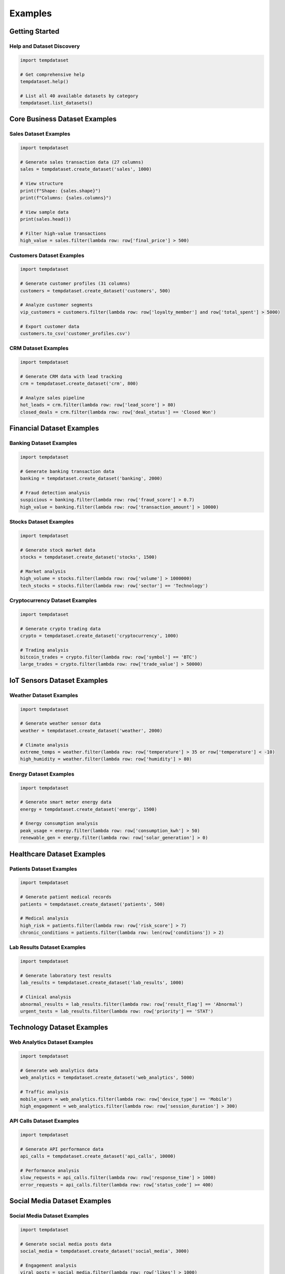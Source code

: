 Examples
========

Getting Started
---------------

Help and Dataset Discovery
~~~~~~~~~~~~~~~~~~~~~~~~~~

.. code-block:: python

   import tempdataset

   # Get comprehensive help
   tempdataset.help()

   # List all 40 available datasets by category
   tempdataset.list_datasets()

Core Business Dataset Examples
------------------------------

Sales Dataset Examples
~~~~~~~~~~~~~~~~~~~~~~

.. code-block:: python

   import tempdataset

   # Generate sales transaction data (27 columns)
   sales = tempdataset.create_dataset('sales', 1000)
   
   # View structure
   print(f"Shape: {sales.shape}")
   print(f"Columns: {sales.columns}")
   
   # View sample data
   print(sales.head())

   # Filter high-value transactions
   high_value = sales.filter(lambda row: row['final_price'] > 500)

Customers Dataset Examples
~~~~~~~~~~~~~~~~~~~~~~~~~~

.. code-block:: python

   import tempdataset

   # Generate customer profiles (31 columns)
   customers = tempdataset.create_dataset('customers', 500)
   
   # Analyze customer segments
   vip_customers = customers.filter(lambda row: row['loyalty_member'] and row['total_spent'] > 5000)
   
   # Export customer data
   customers.to_csv('customer_profiles.csv')

CRM Dataset Examples
~~~~~~~~~~~~~~~~~~~~

.. code-block:: python

   import tempdataset

   # Generate CRM data with lead tracking
   crm = tempdataset.create_dataset('crm', 800)
   
   # Analyze sales pipeline
   hot_leads = crm.filter(lambda row: row['lead_score'] > 80)
   closed_deals = crm.filter(lambda row: row['deal_status'] == 'Closed Won')

Financial Dataset Examples
--------------------------

Banking Dataset Examples
~~~~~~~~~~~~~~~~~~~~~~~~

.. code-block:: python

   import tempdataset

   # Generate banking transaction data
   banking = tempdataset.create_dataset('banking', 2000)
   
   # Fraud detection analysis
   suspicious = banking.filter(lambda row: row['fraud_score'] > 0.7)
   high_value = banking.filter(lambda row: row['transaction_amount'] > 10000)

Stocks Dataset Examples
~~~~~~~~~~~~~~~~~~~~~~~

.. code-block:: python

   import tempdataset

   # Generate stock market data
   stocks = tempdataset.create_dataset('stocks', 1500)
   
   # Market analysis
   high_volume = stocks.filter(lambda row: row['volume'] > 1000000)
   tech_stocks = stocks.filter(lambda row: row['sector'] == 'Technology')

Cryptocurrency Dataset Examples
~~~~~~~~~~~~~~~~~~~~~~~~~~~~~~~

.. code-block:: python

   import tempdataset

   # Generate crypto trading data
   crypto = tempdataset.create_dataset('cryptocurrency', 1000)
   
   # Trading analysis
   bitcoin_trades = crypto.filter(lambda row: row['symbol'] == 'BTC')
   large_trades = crypto.filter(lambda row: row['trade_value'] > 50000)

IoT Sensors Dataset Examples
----------------------------

Weather Dataset Examples
~~~~~~~~~~~~~~~~~~~~~~~~

.. code-block:: python

   import tempdataset

   # Generate weather sensor data
   weather = tempdataset.create_dataset('weather', 2000)
   
   # Climate analysis
   extreme_temps = weather.filter(lambda row: row['temperature'] > 35 or row['temperature'] < -10)
   high_humidity = weather.filter(lambda row: row['humidity'] > 80)

Energy Dataset Examples
~~~~~~~~~~~~~~~~~~~~~~~

.. code-block:: python

   import tempdataset

   # Generate smart meter energy data
   energy = tempdataset.create_dataset('energy', 1500)
   
   # Energy consumption analysis
   peak_usage = energy.filter(lambda row: row['consumption_kwh'] > 50)
   renewable_gen = energy.filter(lambda row: row['solar_generation'] > 0)

Healthcare Dataset Examples
---------------------------

Patients Dataset Examples
~~~~~~~~~~~~~~~~~~~~~~~~~

.. code-block:: python

   import tempdataset

   # Generate patient medical records
   patients = tempdataset.create_dataset('patients', 500)
   
   # Medical analysis
   high_risk = patients.filter(lambda row: row['risk_score'] > 7)
   chronic_conditions = patients.filter(lambda row: len(row['conditions']) > 2)

Lab Results Dataset Examples
~~~~~~~~~~~~~~~~~~~~~~~~~~~~

.. code-block:: python

   import tempdataset

   # Generate laboratory test results
   lab_results = tempdataset.create_dataset('lab_results', 1000)
   
   # Clinical analysis
   abnormal_results = lab_results.filter(lambda row: row['result_flag'] == 'Abnormal')
   urgent_tests = lab_results.filter(lambda row: row['priority'] == 'STAT')

Technology Dataset Examples
---------------------------

Web Analytics Dataset Examples
~~~~~~~~~~~~~~~~~~~~~~~~~~~~~~

.. code-block:: python

   import tempdataset

   # Generate web analytics data
   web_analytics = tempdataset.create_dataset('web_analytics', 5000)
   
   # Traffic analysis
   mobile_users = web_analytics.filter(lambda row: row['device_type'] == 'Mobile')
   high_engagement = web_analytics.filter(lambda row: row['session_duration'] > 300)

API Calls Dataset Examples
~~~~~~~~~~~~~~~~~~~~~~~~~~

.. code-block:: python

   import tempdataset

   # Generate API performance data
   api_calls = tempdataset.create_dataset('api_calls', 10000)
   
   # Performance analysis
   slow_requests = api_calls.filter(lambda row: row['response_time'] > 1000)
   error_requests = api_calls.filter(lambda row: row['status_code'] >= 400)

Social Media Dataset Examples
-----------------------------

Social Media Dataset Examples
~~~~~~~~~~~~~~~~~~~~~~~~~~~~~

.. code-block:: python

   import tempdataset

   # Generate social media posts data
   social_media = tempdataset.create_dataset('social_media', 3000)
   
   # Engagement analysis
   viral_posts = social_media.filter(lambda row: row['likes'] > 1000)
   trending_hashtags = social_media.filter(lambda row: '#trending' in row['hashtags'])

File Operations
---------------

Direct File Generation
~~~~~~~~~~~~~~~~~~~~~~

.. code-block:: python

   import tempdataset

   # Generate and save to CSV
   tempdataset.create_dataset('sales_data.csv', 1000)
   tempdataset.create_dataset('customer_data.csv', 500)
   
   # Generate and save to JSON
   tempdataset.create_dataset('ecommerce_data.json', 800)
   tempdataset.create_dataset('marketing_data.json', 600)

   # Read data back
   sales_data = tempdataset.read_csv('sales_data.csv')
   marketing_data = tempdataset.read_json('marketing_data.json')

Performance Monitoring
~~~~~~~~~~~~~~~~~~~~~~

.. code-block:: python

   import tempdataset

   # Generate large dataset
   data = tempdataset.create_dataset('ecommerce', 50000)

   # Check performance stats
   stats = tempdataset.get_performance_stats()
   print(f"Generation time: {stats['generation_time']:.2f}s")
   print(f"Memory usage: {stats['memory_usage']:.2f}MB")

   # Reset stats for next operation
   tempdataset.reset_performance_stats()

Advanced Data Analysis
----------------------

Multi-Dataset Analysis
~~~~~~~~~~~~~~~~~~~~~~

.. code-block:: python

   import tempdataset

   # Generate related datasets
   customers = tempdataset.create_dataset('customers', 1000)
   sales = tempdataset.create_dataset('sales', 5000)
   marketing = tempdataset.create_dataset('marketing', 500)

   # Cross-dataset analysis
   vip_customers = customers.filter(lambda row: row['loyalty_member'])
   high_value_sales = sales.filter(lambda row: row['final_price'] > 1000)
   successful_campaigns = marketing.filter(lambda row: row['conversion_rate'] > 0.05)

Data Export and Integration
~~~~~~~~~~~~~~~~~~~~~~~~~~~

.. code-block:: python

   import tempdataset

   # Generate and export multiple formats
   data = tempdataset.create_dataset('retail', 2000)
   
   # Export options
   data.to_csv('retail_analysis.csv')
   data.to_json('retail_data.json')
   
   # Convert to dictionary for further processing
   dict_data = data.to_dict()
   
   # Select specific columns for reports
   summary = data.select(['store_id', 'total_sales', 'date', 'staff_id'])
   summary.to_csv('daily_summary.csv')

Dataset Schema Exploration
~~~~~~~~~~~~~~~~~~~~~~~~~~

.. code-block:: python

   import tempdataset

   # Explore dataset structure
   for dataset_name in ['sales', 'customers', 'ecommerce', 'employees']:
       data = tempdataset.create_dataset(dataset_name, 10)  # Small sample
       print(f"\n{dataset_name.upper()} Dataset:")
       print(f"Columns ({len(data.columns)}): {list(data.columns)}")
       print(f"Sample data:\n{data.head(3)}")
Co
mplete Dataset Category Examples
----------------------------------

All Core Business Datasets
~~~~~~~~~~~~~~~~~~~~~~~~~~~

.. code-block:: python

   import tempdataset

   # Generate all core business datasets
   crm = tempdataset.create_dataset('crm', 500)
   customers = tempdataset.create_dataset('customers', 1000)
   ecommerce = tempdataset.create_dataset('ecommerce', 2000)
   employees = tempdataset.create_dataset('employees', 300)
   inventory = tempdataset.create_dataset('inventory', 800)
   marketing = tempdataset.create_dataset('marketing', 600)
   retail = tempdataset.create_dataset('retail', 1500)
   reviews = tempdataset.create_dataset('reviews', 1200)
   sales = tempdataset.create_dataset('sales', 2500)
   suppliers = tempdataset.create_dataset('suppliers', 150)

All Financial Datasets
~~~~~~~~~~~~~~~~~~~~~~~

.. code-block:: python

   import tempdataset

   # Generate all financial datasets
   stocks = tempdataset.create_dataset('stocks', 2000)
   banking = tempdataset.create_dataset('banking', 3000)
   cryptocurrency = tempdataset.create_dataset('cryptocurrency', 1500)
   insurance = tempdataset.create_dataset('insurance', 800)
   loans = tempdataset.create_dataset('loans', 1000)
   investments = tempdataset.create_dataset('investments', 600)
   accounting = tempdataset.create_dataset('accounting', 2000)
   payments = tempdataset.create_dataset('payments', 5000)

All IoT Sensors Datasets
~~~~~~~~~~~~~~~~~~~~~~~~~

.. code-block:: python

   import tempdataset

   # Generate all IoT sensor datasets
   weather = tempdataset.create_dataset('weather', 10000)
   energy = tempdataset.create_dataset('energy', 8000)
   traffic = tempdataset.create_dataset('traffic', 15000)
   environmental = tempdataset.create_dataset('environmental', 5000)
   industrial = tempdataset.create_dataset('industrial', 12000)
   smarthome = tempdataset.create_dataset('smarthome', 6000)

All Healthcare Datasets
~~~~~~~~~~~~~~~~~~~~~~~~

.. code-block:: python

   import tempdataset

   # Generate all healthcare datasets
   patients = tempdataset.create_dataset('patients', 1000)
   appointments = tempdataset.create_dataset('appointments', 2000)
   lab_results = tempdataset.create_dataset('lab_results', 3000)
   prescriptions = tempdataset.create_dataset('prescriptions', 2500)
   medical_history = tempdataset.create_dataset('medical_history', 1500)
   clinical_trials = tempdataset.create_dataset('clinical_trials', 500)

All Technology Datasets
~~~~~~~~~~~~~~~~~~~~~~~~

.. code-block:: python

   import tempdataset

   # Generate all technology datasets
   web_analytics = tempdataset.create_dataset('web_analytics', 20000)
   app_usage = tempdataset.create_dataset('app_usage', 15000)
   system_logs = tempdataset.create_dataset('system_logs', 50000)
   api_calls = tempdataset.create_dataset('api_calls', 100000)
   server_metrics = tempdataset.create_dataset('server_metrics', 25000)
   user_sessions = tempdataset.create_dataset('user_sessions', 30000)
   error_logs = tempdataset.create_dataset('error_logs', 10000)
   performance = tempdataset.create_dataset('performance', 40000)

Real-World Use Cases
--------------------

E-commerce Analytics Pipeline
~~~~~~~~~~~~~~~~~~~~~~~~~~~~~

.. code-block:: python

   import tempdataset

   # Generate comprehensive e-commerce data
   customers = tempdataset.create_dataset('customers', 5000)
   sales = tempdataset.create_dataset('sales', 25000)
   reviews = tempdataset.create_dataset('reviews', 8000)
   web_analytics = tempdataset.create_dataset('web_analytics', 100000)
   
   # Customer segmentation analysis
   premium_customers = customers.filter(lambda row: row['total_spent'] > 2000)
   
   # Sales performance analysis
   high_value_orders = sales.filter(lambda row: row['final_price'] > 500)
   
   # Review sentiment analysis
   positive_reviews = reviews.filter(lambda row: row['rating'] >= 4)
   
   # Web traffic analysis
   converting_sessions = web_analytics.filter(lambda row: row['conversion'] == True)

Financial Risk Assessment
~~~~~~~~~~~~~~~~~~~~~~~~~

.. code-block:: python

   import tempdataset

   # Generate financial risk data
   banking = tempdataset.create_dataset('banking', 10000)
   loans = tempdataset.create_dataset('loans', 3000)
   insurance = tempdataset.create_dataset('insurance', 5000)
   
   # Risk analysis
   high_risk_transactions = banking.filter(lambda row: row['fraud_score'] > 0.8)
   defaulted_loans = loans.filter(lambda row: row['loan_status'] == 'Default')
   high_claims = insurance.filter(lambda row: row['claim_amount'] > 50000)

Healthcare Data Analysis
~~~~~~~~~~~~~~~~~~~~~~~~

.. code-block:: python

   import tempdataset

   # Generate healthcare analytics data
   patients = tempdataset.create_dataset('patients', 2000)
   appointments = tempdataset.create_dataset('appointments', 8000)
   lab_results = tempdataset.create_dataset('lab_results', 15000)
   
   # Clinical analysis
   high_risk_patients = patients.filter(lambda row: row['risk_score'] > 8)
   missed_appointments = appointments.filter(lambda row: row['status'] == 'No Show')
   critical_results = lab_results.filter(lambda row: row['result_flag'] == 'Critical')

IoT Monitoring Dashboard
~~~~~~~~~~~~~~~~~~~~~~~~

.. code-block:: python

   import tempdataset

   # Generate IoT sensor data
   weather = tempdataset.create_dataset('weather', 50000)
   energy = tempdataset.create_dataset('energy', 30000)
   traffic = tempdataset.create_dataset('traffic', 100000)
   
   # Environmental monitoring
   extreme_weather = weather.filter(lambda row: 
       row['temperature'] > 40 or row['temperature'] < -20)
   
   # Energy efficiency analysis
   peak_consumption = energy.filter(lambda row: row['consumption_kwh'] > 100)
   
   # Traffic optimization
   congested_areas = traffic.filter(lambda row: row['avg_speed'] < 20)

Performance Testing Datasets
~~~~~~~~~~~~~~~~~~~~~~~~~~~~

.. code-block:: python

   import tempdataset

   # Generate large datasets for performance testing
   large_sales = tempdataset.create_dataset('sales', 100000)
   large_logs = tempdataset.create_dataset('system_logs', 500000)
   large_api = tempdataset.create_dataset('api_calls', 1000000)
   
   # Monitor performance
   stats = tempdataset.get_performance_stats()
   print(f"Total generation time: {stats['generation_time']:.2f}s")
   print(f"Peak memory usage: {stats['memory_usage']:.2f}MB")

Batch File Generation
~~~~~~~~~~~~~~~~~~~~~

.. code-block:: python

   import tempdataset

   # Generate multiple datasets and save to files
   datasets_config = [
       ('sales_q1.csv', 'sales', 10000),
       ('customers_active.csv', 'customers', 5000),
       ('web_traffic.json', 'web_analytics', 50000),
       ('financial_data.csv', 'banking', 20000),
       ('iot_sensors.json', 'weather', 25000)
   ]
   
   for filename, dataset_type, rows in datasets_config:
       print(f"Generating {filename}...")
       tempdataset.create_dataset(filename, rows)
       print(f"✓ Generated {filename} with {rows} rows")

Dataset Comparison and Validation
~~~~~~~~~~~~~~~~~~~~~~~~~~~~~~~~~

.. code-block:: python

   import tempdataset

   # Generate datasets for comparison
   datasets_to_compare = ['sales', 'ecommerce', 'retail']
   
   for dataset_name in datasets_to_compare:
       data = tempdataset.create_dataset(dataset_name, 100)
       print(f"\n{dataset_name.upper()} Dataset Analysis:")
       print(f"Columns: {len(data.columns)}")
       print(f"Sample columns: {list(data.columns)[:5]}")
       print(f"Data types: {[type(data.data[0][col]).__name__ for col in list(data.columns)[:3]]}")

Custom Analysis Workflows
~~~~~~~~~~~~~~~~~~~~~~~~~

.. code-block:: python

   import tempdataset

   # Multi-step analysis workflow
   def analyze_business_performance():
       # Step 1: Generate core business data
       sales = tempdataset.create_dataset('sales', 5000)
       customers = tempdataset.create_dataset('customers', 2000)
       marketing = tempdataset.create_dataset('marketing', 500)
       
       # Step 2: Performance metrics
       total_revenue = sum(row['final_price'] for row in sales.data)
       avg_order_value = total_revenue / len(sales.data)
       
       # Step 3: Customer insights
       loyal_customers = customers.filter(lambda row: row['loyalty_member'])
       high_value_customers = customers.filter(lambda row: row['total_spent'] > 1000)
       
       # Step 4: Marketing effectiveness
       successful_campaigns = marketing.filter(lambda row: row['roi'] > 2.0)
       
       # Step 5: Export results
       sales.to_csv('business_analysis_sales.csv')
       loyal_customers.to_csv('loyal_customers.csv')
       successful_campaigns.to_csv('top_campaigns.csv')
       
       return {
           'total_revenue': total_revenue,
           'avg_order_value': avg_order_value,
           'loyal_customer_count': len(loyal_customers.data),
           'successful_campaign_count': len(successful_campaigns.data)
       }
   
   # Run the analysis
   results = analyze_business_performance()
   print("Business Performance Analysis Results:")
   for key, value in results.items():
       print(f"{key}: {value}")